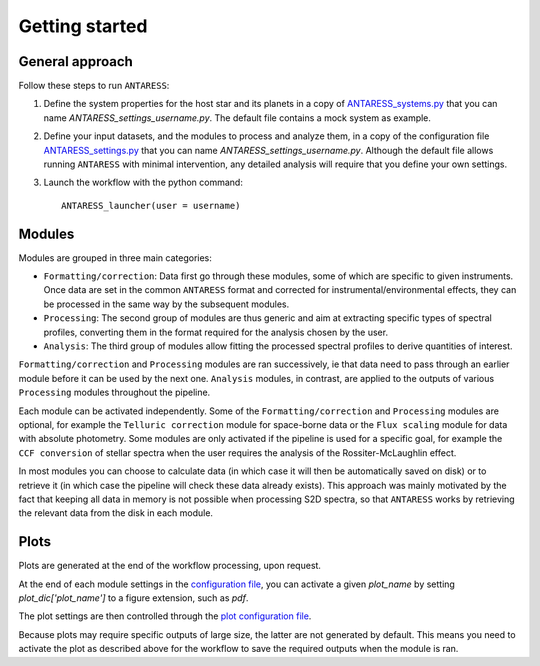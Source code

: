 Getting started
===============

General approach
----------------

Follow these steps to run ``ANTARESS``:  

1. Define the system properties for the host star and its planets in a copy of `ANTARESS_systems.py <https://gitlab.unige.ch/bourrier/antaress/-/tree/0d7232f1a1b39757beb8a52762b9e95fd33b2591/Method/ANTARESS_launch/ANTARESS_systems.py>`_ that you can name `ANTARESS_settings_username.py`. The default file contains a mock system as example.  

2. Define your input datasets, and the modules to process and analyze them, in a copy of the configuration file `ANTARESS_settings.py <https://gitlab.unige.ch/bourrier/antaress/-/tree/0d7232f1a1b39757beb8a52762b9e95fd33b2591/Method/ANTARESS_launch/ANTARESS_settings.py>`_ that you can name `ANTARESS_settings_username.py`. Although the default file allows running ``ANTARESS`` with minimal intervention, any detailed analysis will require that you define your own settings.  

3. Launch the workflow with the python command::

       ANTARESS_launcher(user = username) 


Modules
-------

Modules are grouped in three main categories:

- ``Formatting/correction``: Data first go through these modules, some of which are specific to given instruments. Once data are set in the common ``ANTARESS`` format and corrected for instrumental/environmental effects, they can be processed in the same way by the subsequent modules. 

- ``Processing``: The second group of modules are thus generic and aim at extracting specific types of spectral profiles, converting them in the format required for the analysis chosen by the user.

- ``Analysis``: The third group of modules allow fitting the processed spectral profiles to derive quantities of interest. 


``Formatting/correction`` and ``Processing`` modules are ran successively, ie that data need to pass through an earlier module before it can be used by the next one. ``Analysis`` modules, in contrast, are applied to the outputs of various ``Processing`` modules throughout the pipeline. 

Each module can be activated independently. Some of the ``Formatting/correction`` and ``Processing`` modules are optional, for example the ``Telluric correction`` module for space-borne data or the ``Flux scaling`` module for data with absolute photometry. Some modules are only activated if the pipeline is used for a specific goal, for example the ``CCF conversion`` of stellar spectra when the user requires the analysis of the Rossiter-McLaughlin effect.

In most modules you can choose to calculate data (in which case it will then be automatically saved on disk) or to retrieve it (in which case the pipeline will check these data already exists). This approach was mainly motivated by the fact that keeping all data in memory is not possible when processing S2D spectra, so that ``ANTARESS`` works by retrieving the relevant data from the disk in each module. 


Plots
-----

Plots are generated at the end of the workflow processing, upon request.

At the end of each module settings in the `configuration file <https://gitlab.unige.ch/bourrier/antaress/-/tree/0d7232f1a1b39757beb8a52762b9e95fd33b2591/Method/ANTARESS_launch/ANTARESS_settings.py>`_, you can activate a given `plot_name` by setting `plot_dic['plot_name']` to a figure extension, such as `pdf`.

The plot settings are then controlled through the `plot configuration file <https://gitlab.unige.ch/bourrier/antaress/-/tree/0d7232f1a1b39757beb8a52762b9e95fd33b2591/Method/ANTARESS_plots/ANTARESS_plot_settings.py>`_.

Because plots may require specific outputs of large size, the latter are not generated by default. This means you need to activate the plot as described above for the workflow to save the required outputs when the module is ran.

